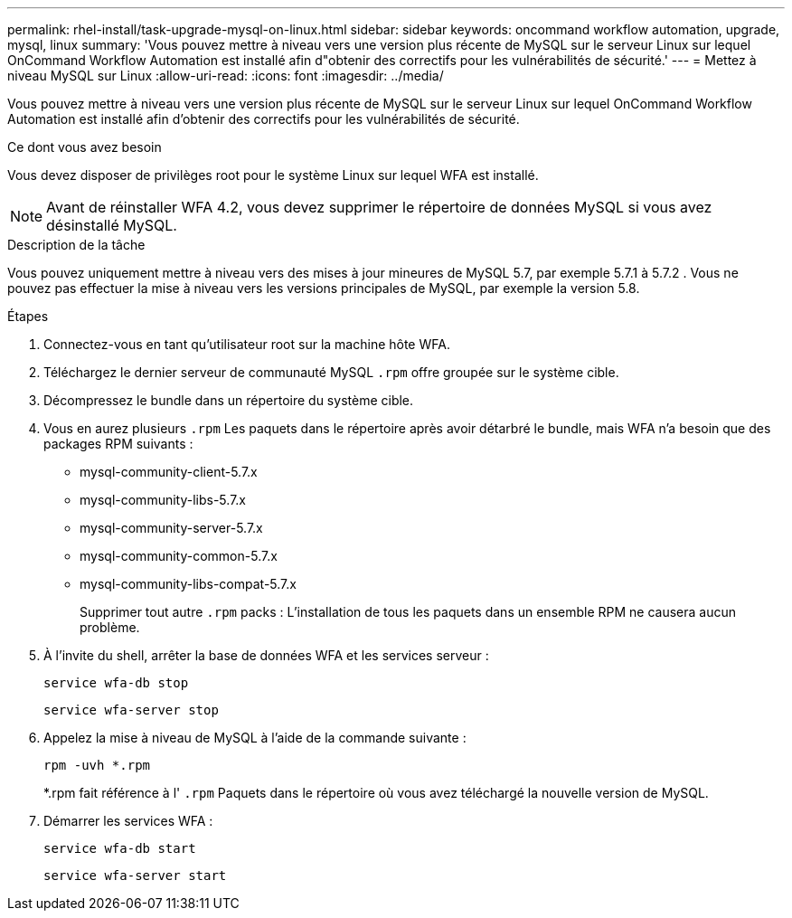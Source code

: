 ---
permalink: rhel-install/task-upgrade-mysql-on-linux.html 
sidebar: sidebar 
keywords: oncommand workflow automation, upgrade, mysql, linux 
summary: 'Vous pouvez mettre à niveau vers une version plus récente de MySQL sur le serveur Linux sur lequel OnCommand Workflow Automation est installé afin d"obtenir des correctifs pour les vulnérabilités de sécurité.' 
---
= Mettez à niveau MySQL sur Linux
:allow-uri-read: 
:icons: font
:imagesdir: ../media/


[role="lead"]
Vous pouvez mettre à niveau vers une version plus récente de MySQL sur le serveur Linux sur lequel OnCommand Workflow Automation est installé afin d'obtenir des correctifs pour les vulnérabilités de sécurité.

.Ce dont vous avez besoin
Vous devez disposer de privilèges root pour le système Linux sur lequel WFA est installé.


NOTE: Avant de réinstaller WFA 4.2, vous devez supprimer le répertoire de données MySQL si vous avez désinstallé MySQL.

.Description de la tâche
Vous pouvez uniquement mettre à niveau vers des mises à jour mineures de MySQL 5.7, par exemple 5.7.1 à 5.7.2 . Vous ne pouvez pas effectuer la mise à niveau vers les versions principales de MySQL, par exemple la version 5.8.

.Étapes
. Connectez-vous en tant qu'utilisateur root sur la machine hôte WFA.
. Téléchargez le dernier serveur de communauté MySQL `.rpm` offre groupée sur le système cible.
. Décompressez le bundle dans un répertoire du système cible.
. Vous en aurez plusieurs `.rpm` Les paquets dans le répertoire après avoir détarbré le bundle, mais WFA n'a besoin que des packages RPM suivants :
+
** mysql-community-client-5.7.x
** mysql-community-libs-5.7.x
** mysql-community-server-5.7.x
** mysql-community-common-5.7.x
** mysql-community-libs-compat-5.7.x
+
Supprimer tout autre `.rpm` packs : L'installation de tous les paquets dans un ensemble RPM ne causera aucun problème.



. À l'invite du shell, arrêter la base de données WFA et les services serveur :
+
`service wfa-db stop`

+
`service wfa-server stop`

. Appelez la mise à niveau de MySQL à l'aide de la commande suivante :
+
`rpm -uvh *.rpm`

+
*.rpm fait référence à l' `.rpm` Paquets dans le répertoire où vous avez téléchargé la nouvelle version de MySQL.

. Démarrer les services WFA :
+
`service wfa-db start`

+
`service wfa-server start`


